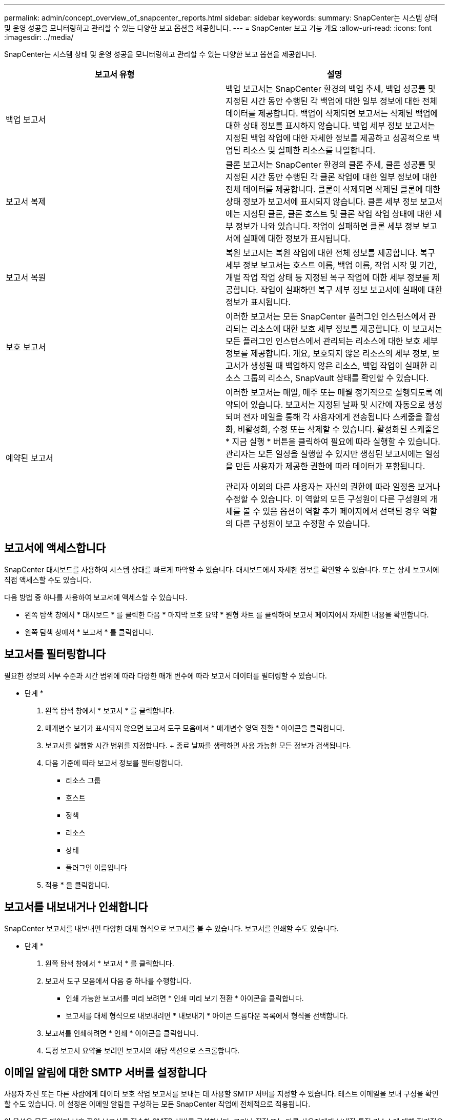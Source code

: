 ---
permalink: admin/concept_overview_of_snapcenter_reports.html 
sidebar: sidebar 
keywords:  
summary: SnapCenter는 시스템 상태 및 운영 성공을 모니터링하고 관리할 수 있는 다양한 보고 옵션을 제공합니다. 
---
= SnapCenter 보고 기능 개요
:allow-uri-read: 
:icons: font
:imagesdir: ../media/


[role="lead"]
SnapCenter는 시스템 상태 및 운영 성공을 모니터링하고 관리할 수 있는 다양한 보고 옵션을 제공합니다.

|===
| 보고서 유형 | 설명 


 a| 
백업 보고서
 a| 
백업 보고서는 SnapCenter 환경의 백업 추세, 백업 성공률 및 지정된 시간 동안 수행된 각 백업에 대한 일부 정보에 대한 전체 데이터를 제공합니다. 백업이 삭제되면 보고서는 삭제된 백업에 대한 상태 정보를 표시하지 않습니다. 백업 세부 정보 보고서는 지정된 백업 작업에 대한 자세한 정보를 제공하고 성공적으로 백업된 리소스 및 실패한 리소스를 나열합니다.



 a| 
보고서 복제
 a| 
클론 보고서는 SnapCenter 환경의 클론 추세, 클론 성공률 및 지정된 시간 동안 수행된 각 클론 작업에 대한 일부 정보에 대한 전체 데이터를 제공합니다. 클론이 삭제되면 삭제된 클론에 대한 상태 정보가 보고서에 표시되지 않습니다. 클론 세부 정보 보고서에는 지정된 클론, 클론 호스트 및 클론 작업 작업 상태에 대한 세부 정보가 나와 있습니다. 작업이 실패하면 클론 세부 정보 보고서에 실패에 대한 정보가 표시됩니다.



 a| 
보고서 복원
 a| 
복원 보고서는 복원 작업에 대한 전체 정보를 제공합니다. 복구 세부 정보 보고서는 호스트 이름, 백업 이름, 작업 시작 및 기간, 개별 작업 작업 상태 등 지정된 복구 작업에 대한 세부 정보를 제공합니다. 작업이 실패하면 복구 세부 정보 보고서에 실패에 대한 정보가 표시됩니다.



 a| 
보호 보고서
 a| 
이러한 보고서는 모든 SnapCenter 플러그인 인스턴스에서 관리되는 리소스에 대한 보호 세부 정보를 제공합니다. 이 보고서는 모든 플러그인 인스턴스에서 관리되는 리소스에 대한 보호 세부 정보를 제공합니다. 개요, 보호되지 않은 리소스의 세부 정보, 보고서가 생성될 때 백업하지 않은 리소스, 백업 작업이 실패한 리소스 그룹의 리소스, SnapVault 상태를 확인할 수 있습니다.



 a| 
예약된 보고서
 a| 
이러한 보고서는 매일, 매주 또는 매월 정기적으로 실행되도록 예약되어 있습니다. 보고서는 지정된 날짜 및 시간에 자동으로 생성되며 전자 메일을 통해 각 사용자에게 전송됩니다 스케줄을 활성화, 비활성화, 수정 또는 삭제할 수 있습니다. 활성화된 스케줄은 * 지금 실행 * 버튼을 클릭하여 필요에 따라 실행할 수 있습니다. 관리자는 모든 일정을 실행할 수 있지만 생성된 보고서에는 일정을 만든 사용자가 제공한 권한에 따라 데이터가 포함됩니다.

관리자 이외의 다른 사용자는 자신의 권한에 따라 일정을 보거나 수정할 수 있습니다. 이 역할의 모든 구성원이 다른 구성원의 개체를 볼 수 있음 옵션이 역할 추가 페이지에서 선택된 경우 역할의 다른 구성원이 보고 수정할 수 있습니다.

|===


== 보고서에 액세스합니다

SnapCenter 대시보드를 사용하여 시스템 상태를 빠르게 파악할 수 있습니다. 대시보드에서 자세한 정보를 확인할 수 있습니다. 또는 상세 보고서에 직접 액세스할 수도 있습니다.

다음 방법 중 하나를 사용하여 보고서에 액세스할 수 있습니다.

* 왼쪽 탐색 창에서 * 대시보드 * 를 클릭한 다음 * 마지막 보호 요약 * 원형 차트 를 클릭하여 보고서 페이지에서 자세한 내용을 확인합니다.
* 왼쪽 탐색 창에서 * 보고서 * 를 클릭합니다.




== 보고서를 필터링합니다

필요한 정보의 세부 수준과 시간 범위에 따라 다양한 매개 변수에 따라 보고서 데이터를 필터링할 수 있습니다.

* 단계 *

. 왼쪽 탐색 창에서 * 보고서 * 를 클릭합니다.
. 매개변수 보기가 표시되지 않으면 보고서 도구 모음에서 * 매개변수 영역 전환 * 아이콘을 클릭합니다.
. 보고서를 실행할 시간 범위를 지정합니다. + 종료 날짜를 생략하면 사용 가능한 모든 정보가 검색됩니다.
. 다음 기준에 따라 보고서 정보를 필터링합니다.
+
** 리소스 그룹
** 호스트
** 정책
** 리소스
** 상태
** 플러그인 이름입니다


. 적용 * 을 클릭합니다.




== 보고서를 내보내거나 인쇄합니다

SnapCenter 보고서를 내보내면 다양한 대체 형식으로 보고서를 볼 수 있습니다. 보고서를 인쇄할 수도 있습니다.

* 단계 *

. 왼쪽 탐색 창에서 * 보고서 * 를 클릭합니다.
. 보고서 도구 모음에서 다음 중 하나를 수행합니다.
+
** 인쇄 가능한 보고서를 미리 보려면 * 인쇄 미리 보기 전환 * 아이콘을 클릭합니다.
** 보고서를 대체 형식으로 내보내려면 * 내보내기 * 아이콘 드롭다운 목록에서 형식을 선택합니다.


. 보고서를 인쇄하려면 * 인쇄 * 아이콘을 클릭합니다.
. 특정 보고서 요약을 보려면 보고서의 해당 섹션으로 스크롤합니다.




== 이메일 알림에 대한 SMTP 서버를 설정합니다

사용자 자신 또는 다른 사람에게 데이터 보호 작업 보고서를 보내는 데 사용할 SMTP 서버를 지정할 수 있습니다. 테스트 이메일을 보내 구성을 확인할 수도 있습니다. 이 설정은 이메일 알림을 구성하는 모든 SnapCenter 작업에 전체적으로 적용됩니다.

이 옵션은 모든 데이터 보호 작업 보고서를 전송할 SMTP 서버를 구성합니다. 그러나 직접 또는 다른 사용자에게 보내진 특정 리소스에 대해 정기적으로 SnapCenter 데이터 보호 작업을 업데이트하여 해당 업데이트의 상태를 모니터링하려는 경우 리소스 그룹을 만들 때 SnapCenter 보고서를 전자 메일로 보내는 옵션을 구성할 수 있습니다.

* 단계 *

. 왼쪽 탐색 창에서 * 설정 * 을 클릭합니다.
. 설정 페이지에서 * 글로벌 설정 * 을 클릭합니다.
. SMTP 서버를 입력하고 * Save * 를 클릭합니다.
. 테스트 e-메일을 보내려면 e-메일을 보낼 e-메일 주소를 입력하고 제목을 입력한 다음 * 보내기 * 를 클릭합니다.




== 보고서를 e-메일로 보내는 옵션을 구성합니다

정기적으로 SnapCenter 데이터 보호 작업 업데이트를 자신 또는 다른 사람에게 보내 해당 업데이트의 상태를 모니터링하려는 경우 리소스 그룹을 만들 때 SnapCenter 보고서를 전자 메일로 보내는 옵션을 구성할 수 있습니다.

* 필요한 것 *

설정의 글로벌 설정 페이지에서 SMTP 서버를 구성해야 합니다.

* 단계 *

. 왼쪽 탐색 창에서 * 리소스 * 를 클릭한 다음 목록에서 적절한 플러그인을 선택합니다.
. 보려는 리소스 유형을 선택하고 * 새 리소스 그룹 * 을 클릭하거나 기존 리소스 그룹을 선택하고 * 수정 * 을 클릭하여 기존 리소스 그룹에 대한 이메일 보고서를 구성합니다.
. 새 리소스 그룹 마법사의 알림 패널에서 풀다운 메뉴에서 보고서를 항상 수신할지, 실패했는지, 아니면 실패했는지 또는 경고인지 선택합니다.
. 이메일을 보낼 주소, 이메일을 보낼 주소 및 이메일 제목을 입력합니다.

